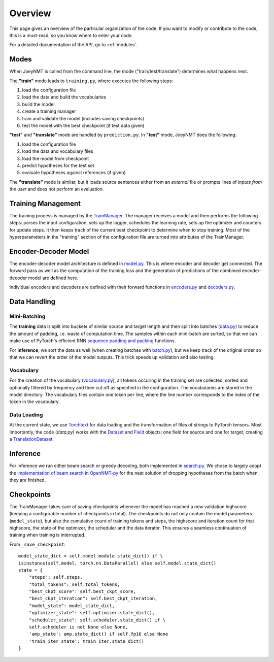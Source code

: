 .. _overview:

========
Overview
========

This page gives an overview of the particular organization of the code.
If you want to modify or contribute to the code, this is a must-read, so you know where to enter your code.

For a detailed documentation of the API, go to :ref:`modules`.


Modes
=====
When JoeyNMT is called from the command line, the mode ("train/test/translate") determines what happens next.

The **"train"** mode leads to ``training.py``, where executes the following steps:

1. load the configuration file
2. load the data and build the vocabularies
3. build the model
4. create a training manager
5. train and validate the model (includes saving checkpoints)
6. test the model with the best checkpoint (if test data given)

**"test"** and **"translate"** mode are handled by ``prediction.py``.
In **"test"** mode, JoeyNMT does the following:

1. load the configuration file
2. load the data and vocabulary files
3. load the model from checkpoint
4. predict hypotheses for the test set
5. evaluate hypotheses against references (if given)

The **"translate"** mode is similar, but it loads source sentences either from an *external* file or prompts lines of *inputs from the user* and does not perform an evaluation.

Training Management
===================

The training process is managed by the `TrainManager <https://github.com/joeynmt/joeynmt/blob/master/joeynmt/training.py#L37>`_.
The manager receives a model and then performs the following steps: parses the input configuration, sets up the logger, schedules the learning rate, sets up the optimizer and counters for update steps. It then keeps track of the current best checkpoint to determine when to stop training.
Most of the hyperparameters in the "training" section of the configuration file are turned into attributes of the TrainManager.


Encoder-Decoder Model
=====================

The encoder-decoder model architecture is defined in `model.py <https://github.com/joeynmt/joeynmt/blob/master/joeynmt/model.py>`_.
This is where encoder and decoder get connected. The forward pass as well as the computation of the training loss and the generation of predictions of the combined encoder-decoder model are defined here.

Individual encoders and decoders are defined with their forward functions in `encoders.py <https://github.com/joeynmt/joeynmt/blob/master/joeynmt/encoders.py>`_ and `decoders.py <https://github.com/joeynmt/joeynmt/blob/master/joeynmt/decoders.py>`_.

Data Handling
=============

Mini-Batching
-------------
The **training** data is split into buckets of similar source and target length and then split into batches (`data.py <https://github.com/joeynmt/joeynmt/blob/master/joeynmt/data.py>`_) to reduce the amount of padding, i.e. waste of computation time.
The samples within each mini-batch are sorted, so that we can make use of PyTorch's efficient RNN `sequence padding and packing <https://gist.github.com/Tushar-N/dfca335e370a2bc3bc79876e6270099e>`_ functions.

For **inference**, we sort the data as well (when creating batches with `batch.py <https://github.com/joeynmt/joeynmt/blob/master/joeynmt/batch.py>`_), but we keep track of the original order so that we can revert the order of the model outputs.
This trick speeds up validation and also testing.

Vocabulary
----------
For the creation of the vocabulary (`vocabulary.py <https://github.com/joeynmt/joeynmt/blob/master/joeynmt/vocabulary.py>`_), all tokens occuring in the training set are collected, sorted and optionally filtered by frequency and then cut off as specified in the configuration.
The vocabularies are stored in the model directory. The vocabulary files contain one token per line, where the line number corresponds to the index of the token in the vocabulary.

Data Loading
------------
At the current state, we use `Torchtext <https://torchtext.readthedocs.io/en/latest/>`_ for data loading and the transformation of files of strings to PyTorch tensors.
Most importantly, the code (`data.py`) works with the `Dataset <https://torchtext.readthedocs.io/en/latest/datasets.html>`_ and `Field <https://torchtext.readthedocs.io/en/latest/data.html#fields>`_ objects: one field for source and one for target, creating a `TranslationDataset <https://torchtext.readthedocs.io/en/latest/datasets.html?highlight=TranslationDataset#machine-translation>`_.


Inference
=========
For inference we run either beam search or greedy decoding, both implemented in `search.py <https://github.com/joeynmt/joeynmt/blob/master/joeynmt/search.py>`_.
We chose to largely adopt the `implementation of beam search in OpenNMT-py <https://github.com/OpenNMT/OpenNMT-py/blob/master/onmt/translate/beam_search.py>`_ for the neat solution of dropping hypotheses from the batch when they are finished.


Checkpoints
===========
The TrainManager takes care of saving checkpoints whenever the model has reached a new validation highscore (keeping a configurable number of checkpoints in total).
The checkpoints do not only contain the model parameters (``model_state``), but also the cumulative count of training tokens and steps, the highscore and iteration count for that highscore, the state of the optimizer, the scheduler and the data iterator.
This ensures a seamless continuation of training when training is interrupted.

From ``_save_checkpoint``:
::

    model_state_dict = self.model.module.state_dict() if \
    isinstance(self.model, torch.nn.DataParallel) else self.model.state_dict()
    state = {
        "steps": self.steps,
        "total_tokens": self.total_tokens,
        "best_ckpt_score": self.best_ckpt_score,
        "best_ckpt_iteration": self.best_ckpt_iteration,
        "model_state": model_state_dict,
        "optimizer_state": self.optimizer.state_dict(),
        "scheduler_state": self.scheduler.state_dict() if \
        self.scheduler is not None else None,
        'amp_state': amp.state_dict() if self.fp16 else None
        'train_iter_state': train_iter.state_dict()
    }


